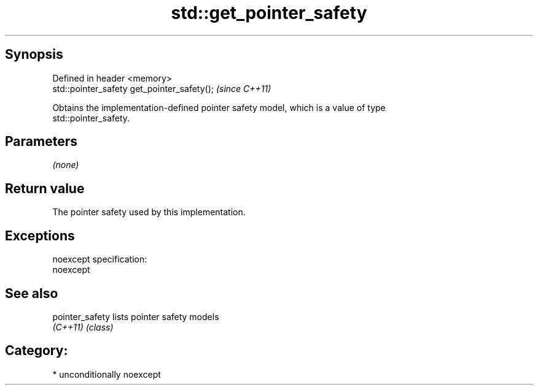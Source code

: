.TH std::get_pointer_safety 3 "Sep  4 2015" "2.0 | http://cppreference.com" "C++ Standard Libary"
.SH Synopsis
   Defined in header <memory>
   std::pointer_safety get_pointer_safety();  \fI(since C++11)\fP

   Obtains the implementation-defined pointer safety model, which is a value of type
   std::pointer_safety.

.SH Parameters

   \fI(none)\fP

.SH Return value

   The pointer safety used by this implementation.

.SH Exceptions

   noexcept specification:
   noexcept

.SH See also

   pointer_safety lists pointer safety models
   \fI(C++11)\fP        \fI(class)\fP

.SH Category:

     * unconditionally noexcept

